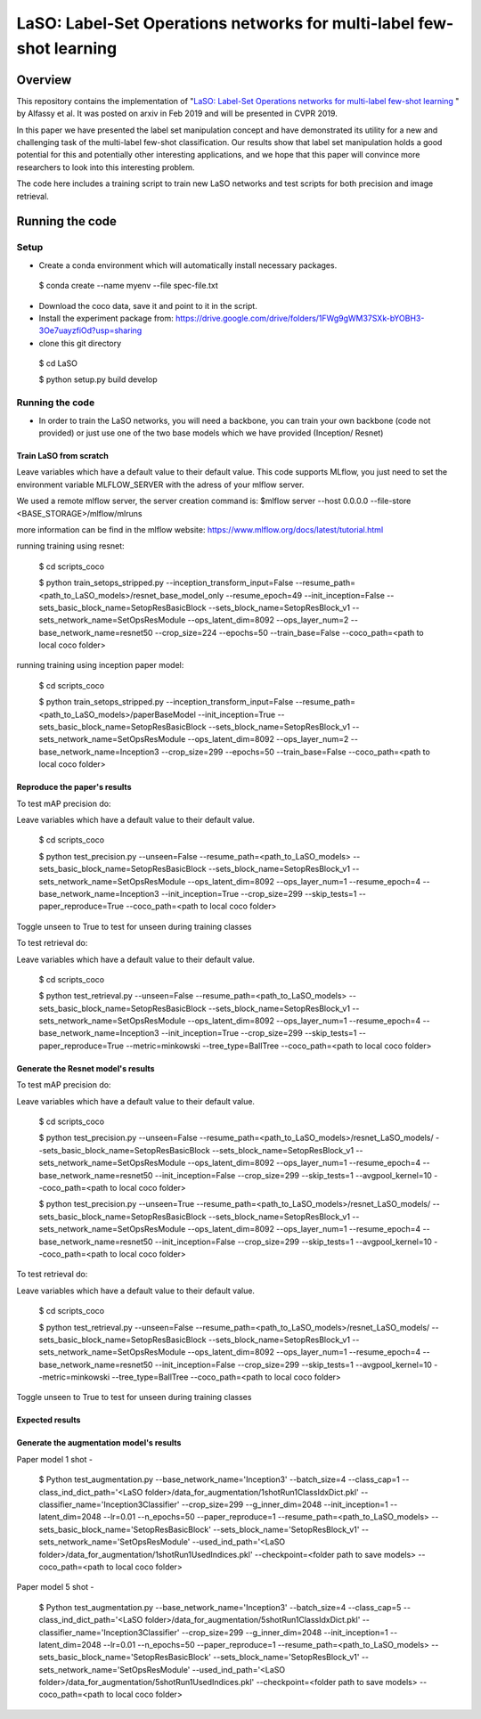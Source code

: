 ***************************************************************************
LaSO: Label-Set Operations networks for multi-label few-shot learning
***************************************************************************
Overview
============
This repository contains the implementation of "`LaSO: Label-Set Operations networks for multi-label few-shot learning <https://arxiv.org/abs/1902.09811>`_
" by Alfassy et al. 
It was posted on arxiv in Feb 2019 and will be presented in CVPR 2019.

In this paper we have presented the label set manipulation concept and have demonstrated its utility for a new and challenging
task of the multi-label few-shot classification. Our results show
that label set manipulation holds a good potential for this and potentially other interesting applications, and we hope that this paper
will convince more researchers to look into this interesting problem.

The code here includes a training script to train new LaSO networks and test scripts for both precision and image retrieval.

Running the code 
==================
Setup
------------------
- Create a conda environment which will automatically install necessary packages.


 $ conda create --name myenv --file spec-file.txt

- Download the coco data, save it and point to it in the script.
- Install the experiment package from: https://drive.google.com/drive/folders/1FWg9gWM37SXk-bYOBH3-3Oe7uayzfiOd?usp=sharing
- clone this git directory


 $ cd LaSO 

 $ python setup.py build develop 


 

Running the code
------------------
- In order to train the LaSO networks, you will need a backbone, you can train your own backbone (code not provided) or just use one of the two base models which we have provided (Inception/ Resnet)

Train LaSO from scratch
^^^^^^^^^^^^^^^^^^^^^^^^^^^^^^
Leave variables which have a default value to their default value.
This code supports MLflow, you just need to set the environment variable MLFLOW_SERVER with the adress of your mlflow server.

We used a remote mlflow server, the server creation command is: $mlflow server --host 0.0.0.0 --file-store <BASE_STORAGE>/mlflow/mlruns 

more information can be find in the mlflow website: https://www.mlflow.org/docs/latest/tutorial.html

running training using resnet:

 $ cd scripts_coco

 $ python train_setops_stripped.py --inception_transform_input=False --resume_path=<path_to_LaSO_models>/resnet_base_model_only --resume_epoch=49 --init_inception=False --sets_basic_block_name=SetopResBasicBlock --sets_block_name=SetopResBlock_v1 --sets_network_name=SetOpsResModule --ops_latent_dim=8092 --ops_layer_num=2 --base_network_name=resnet50 --crop_size=224 --epochs=50 --train_base=False --coco_path=<path to local coco folder>

running training using inception paper model:

 $ cd scripts_coco

 $ python train_setops_stripped.py --inception_transform_input=False --resume_path=<path_to_LaSO_models>/paperBaseModel --init_inception=True --sets_basic_block_name=SetopResBasicBlock --sets_block_name=SetopResBlock_v1 --sets_network_name=SetOpsResModule --ops_latent_dim=8092 --ops_layer_num=2 --base_network_name=Inception3 --crop_size=299 --epochs=50 --train_base=False --coco_path=<path to local coco folder>

Reproduce the paper's results
^^^^^^^^^^^^^^^^^^^^^^^^^^^^^^

To test mAP precision do:

Leave variables which have a default value to their default value.

 $ cd scripts_coco

 $ python test_precision.py --unseen=False --resume_path=<path_to_LaSO_models> --sets_basic_block_name=SetopResBasicBlock --sets_block_name=SetopResBlock_v1 --sets_network_name=SetOpsResModule --ops_latent_dim=8092 --ops_layer_num=1 --resume_epoch=4 --base_network_name=Inception3 --init_inception=True --crop_size=299 --skip_tests=1 --paper_reproduce=True --coco_path=<path to local coco folder>

Toggle unseen to True to test for unseen during training classes

To test retrieval do:

Leave variables which have a default value to their default value.

 $ cd scripts_coco

 $ python test_retrieval.py --unseen=False --resume_path=<path_to_LaSO_models> --sets_basic_block_name=SetopResBasicBlock --sets_block_name=SetopResBlock_v1 --sets_network_name=SetOpsResModule --ops_latent_dim=8092 --ops_layer_num=1 --resume_epoch=4 --base_network_name=Inception3 --init_inception=True --crop_size=299 --skip_tests=1 --paper_reproduce=True --metric=minkowski --tree_type=BallTree --coco_path=<path to local coco folder>



Generate the Resnet model's results
^^^^^^^^^^^^^^^^^^^^^^^^^^^^^^^^^^^^

To test mAP precision do:

Leave variables which have a default value to their default value.

 $ cd scripts_coco

 $ python test_precision.py --unseen=False --resume_path=<path_to_LaSO_models>/resnet_LaSO_models/ --sets_basic_block_name=SetopResBasicBlock --sets_block_name=SetopResBlock_v1 --sets_network_name=SetOpsResModule --ops_latent_dim=8092 --ops_layer_num=1 --resume_epoch=4 --base_network_name=resnet50 --init_inception=False --crop_size=299 --skip_tests=1 --avgpool_kernel=10 --coco_path=<path to local coco folder>

 $ python test_precision.py --unseen=True --resume_path=<path_to_LaSO_models>/resnet_LaSO_models/ --sets_basic_block_name=SetopResBasicBlock --sets_block_name=SetopResBlock_v1 --sets_network_name=SetOpsResModule --ops_latent_dim=8092 --ops_layer_num=1 --resume_epoch=4 --base_network_name=resnet50 --init_inception=False --crop_size=299 --skip_tests=1 --avgpool_kernel=10 --coco_path=<path to local coco folder>

To test retrieval do:

Leave variables which have a default value to their default value.

 $ cd scripts_coco

 $ python test_retrieval.py --unseen=False --resume_path=<path_to_LaSO_models>/resnet_LaSO_models/ --sets_basic_block_name=SetopResBasicBlock --sets_block_name=SetopResBlock_v1 --sets_network_name=SetOpsResModule --ops_latent_dim=8092 --ops_layer_num=1 --resume_epoch=4 --base_network_name=resnet50 --init_inception=False --crop_size=299 --skip_tests=1 --avgpool_kernel=10 --metric=minkowski --tree_type=BallTree --coco_path=<path to local coco folder>

Toggle unseen to True to test for unseen during training classes

Expected results
^^^^^^^^^^^^^^^^

.. image:: https://i.ibb.co/GkYdnM2/readme-results-table.png


Generate the augmentation model's results
^^^^^^^^^^^^^^^^^^^^^^^^^^^^^^^^^^^^^^^^^

Paper model 1 shot -

 $ Python test_augmentation.py --base_network_name='Inception3' --batch_size=4 --class_cap=1 --class_ind_dict_path='<LaSO folder>/data_for_augmentation/1shotRun1ClassIdxDict.pkl' --classifier_name='Inception3Classifier' --crop_size=299  --g_inner_dim=2048 --init_inception=1 --latent_dim=2048 --lr=0.01 --n_epochs=50 --paper_reproduce=1 --resume_path=<path_to_LaSO_models> --sets_basic_block_name='SetopResBasicBlock' --sets_block_name='SetopResBlock_v1' --sets_network_name='SetOpsResModule' --used_ind_path='<LaSO folder>/data_for_augmentation/1shotRun1UsedIndices.pkl' --checkpoint=<folder path to save models> --coco_path=<path to local coco folder>

Paper model 5 shot - 

 $ Python test_augmentation.py --base_network_name='Inception3' --batch_size=4 --class_cap=5 --class_ind_dict_path='<LaSO folder>/data_for_augmentation/5shotRun1ClassIdxDict.pkl' --classifier_name='Inception3Classifier' --crop_size=299  --g_inner_dim=2048 --init_inception=1 --latent_dim=2048 --lr=0.01 --n_epochs=50 --paper_reproduce=1 --resume_path=<path_to_LaSO_models> --sets_basic_block_name='SetopResBasicBlock' --sets_block_name='SetopResBlock_v1' --sets_network_name='SetOpsResModule' --used_ind_path='<LaSO folder>/data_for_augmentation/5shotRun1UsedIndices.pkl' --checkpoint=<folder path to save models> --coco_path=<path to local coco folder>

